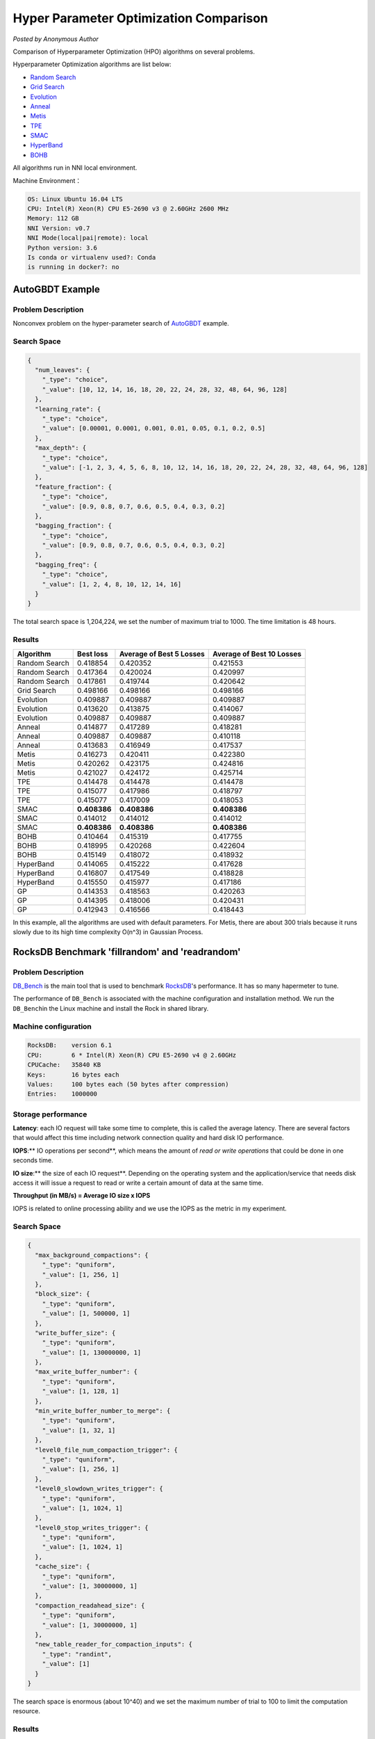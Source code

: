 Hyper Parameter Optimization Comparison
=======================================

*Posted by Anonymous Author*

Comparison of Hyperparameter Optimization (HPO) algorithms on several problems.

Hyperparameter Optimization algorithms are list below:


* `Random Search <../Tuner/BuiltinTuner.rst>`__
* `Grid Search <../Tuner/BuiltinTuner.rst>`__
* `Evolution <../Tuner/BuiltinTuner.rst>`__
* `Anneal <../Tuner/BuiltinTuner.rst>`__
* `Metis <../Tuner/BuiltinTuner.rst>`__
* `TPE <../Tuner/BuiltinTuner.rst>`__
* `SMAC <../Tuner/BuiltinTuner.rst>`__
* `HyperBand <../Tuner/BuiltinTuner.rst>`__
* `BOHB <../Tuner/BuiltinTuner.rst>`__

All algorithms run in NNI local environment.

Machine Environment：

.. code-block:: bash

   OS: Linux Ubuntu 16.04 LTS
   CPU: Intel(R) Xeon(R) CPU E5-2690 v3 @ 2.60GHz 2600 MHz
   Memory: 112 GB
   NNI Version: v0.7
   NNI Mode(local|pai|remote): local
   Python version: 3.6
   Is conda or virtualenv used?: Conda
   is running in docker?: no

AutoGBDT Example
----------------

Problem Description
^^^^^^^^^^^^^^^^^^^

Nonconvex problem on the hyper-parameter search of `AutoGBDT <../TrialExample/GbdtExample.rst>`__ example.

Search Space
^^^^^^^^^^^^

.. code-block:: json

   {
     "num_leaves": {
       "_type": "choice",
       "_value": [10, 12, 14, 16, 18, 20, 22, 24, 28, 32, 48, 64, 96, 128]
     },
     "learning_rate": {
       "_type": "choice",
       "_value": [0.00001, 0.0001, 0.001, 0.01, 0.05, 0.1, 0.2, 0.5]
     },
     "max_depth": {
       "_type": "choice",
       "_value": [-1, 2, 3, 4, 5, 6, 8, 10, 12, 14, 16, 18, 20, 22, 24, 28, 32, 48, 64, 96, 128]
     },
     "feature_fraction": {
       "_type": "choice",
       "_value": [0.9, 0.8, 0.7, 0.6, 0.5, 0.4, 0.3, 0.2]
     },
     "bagging_fraction": {
       "_type": "choice",
       "_value": [0.9, 0.8, 0.7, 0.6, 0.5, 0.4, 0.3, 0.2]
     },
     "bagging_freq": {
       "_type": "choice",
       "_value": [1, 2, 4, 8, 10, 12, 14, 16]
     }
   }

The total search space is 1,204,224, we set the number of maximum trial to 1000. The time limitation is 48 hours.

Results
^^^^^^^

.. list-table::
   :header-rows: 1
   :widths: auto

   * - Algorithm
     - Best loss
     - Average of Best 5 Losses
     - Average of Best 10 Losses
   * - Random Search
     - 0.418854
     - 0.420352
     - 0.421553
   * - Random Search
     - 0.417364
     - 0.420024
     - 0.420997
   * - Random Search
     - 0.417861
     - 0.419744
     - 0.420642
   * - Grid Search
     - 0.498166
     - 0.498166
     - 0.498166
   * - Evolution
     - 0.409887
     - 0.409887
     - 0.409887
   * - Evolution
     - 0.413620
     - 0.413875
     - 0.414067
   * - Evolution
     - 0.409887
     - 0.409887
     - 0.409887
   * - Anneal
     - 0.414877
     - 0.417289
     - 0.418281
   * - Anneal
     - 0.409887
     - 0.409887
     - 0.410118
   * - Anneal
     - 0.413683
     - 0.416949
     - 0.417537
   * - Metis
     - 0.416273
     - 0.420411
     - 0.422380
   * - Metis
     - 0.420262
     - 0.423175
     - 0.424816
   * - Metis
     - 0.421027
     - 0.424172
     - 0.425714
   * - TPE
     - 0.414478
     - 0.414478
     - 0.414478
   * - TPE
     - 0.415077
     - 0.417986
     - 0.418797
   * - TPE
     - 0.415077
     - 0.417009
     - 0.418053
   * - SMAC
     - **0.408386**
     - **0.408386**
     - **0.408386**
   * - SMAC
     - 0.414012
     - 0.414012
     - 0.414012
   * - SMAC
     - **0.408386**
     - **0.408386**
     - **0.408386**
   * - BOHB
     - 0.410464
     - 0.415319
     - 0.417755
   * - BOHB
     - 0.418995
     - 0.420268
     - 0.422604
   * - BOHB
     - 0.415149
     - 0.418072
     - 0.418932
   * - HyperBand
     - 0.414065
     - 0.415222
     - 0.417628
   * - HyperBand
     - 0.416807
     - 0.417549
     - 0.418828
   * - HyperBand
     - 0.415550
     - 0.415977
     - 0.417186
   * - GP
     - 0.414353
     - 0.418563
     - 0.420263
   * - GP
     - 0.414395
     - 0.418006
     - 0.420431
   * - GP
     - 0.412943
     - 0.416566
     - 0.418443


In this example, all the algorithms are used with default parameters. For Metis, there are about 300 trials because it runs slowly due to its high time complexity O(n^3) in Gaussian Process.

RocksDB Benchmark 'fillrandom' and 'readrandom'
-----------------------------------------------

Problem Description
^^^^^^^^^^^^^^^^^^^

`DB_Bench <https://github.com/facebook/rocksdb/wiki/Benchmarking-tools>`__ is the main tool that is used to benchmark `RocksDB <https://rocksdb.org/>`__\ 's performance. It has so many hapermeter to tune.

The performance of ``DB_Bench`` is associated with the machine configuration and installation method. We run the ``DB_Bench``\ in the Linux machine and install the Rock in shared library.

Machine configuration
^^^^^^^^^^^^^^^^^^^^^

.. code-block:: bash

   RocksDB:    version 6.1
   CPU:        6 * Intel(R) Xeon(R) CPU E5-2690 v4 @ 2.60GHz
   CPUCache:   35840 KB
   Keys:       16 bytes each
   Values:     100 bytes each (50 bytes after compression)
   Entries:    1000000

Storage performance
^^^^^^^^^^^^^^^^^^^

**Latency**\ : each IO request will take some time to complete, this is called the average latency. There are several factors that would affect this time including network connection quality and hard disk IO performance.

**IOPS**\ :** IO operations per second**\ , which means the amount of *read or write operations* that could be done in one seconds time.

**IO size**\ :** the size of each IO request**. Depending on the operating system and the application/service that needs disk access it will issue a request to read or write a certain amount of data at the same time.

**Throughput (in MB/s) = Average IO size x IOPS** 

IOPS is related to online processing ability and we use the IOPS as the metric in my experiment.

Search Space
^^^^^^^^^^^^

.. code-block:: json

   {
     "max_background_compactions": {
       "_type": "quniform",
       "_value": [1, 256, 1]
     },
     "block_size": {
       "_type": "quniform",
       "_value": [1, 500000, 1]
     },
     "write_buffer_size": {
       "_type": "quniform",
       "_value": [1, 130000000, 1]
     },
     "max_write_buffer_number": {
       "_type": "quniform",
       "_value": [1, 128, 1]
     },
     "min_write_buffer_number_to_merge": {
       "_type": "quniform",
       "_value": [1, 32, 1]
     },
     "level0_file_num_compaction_trigger": {
       "_type": "quniform",
       "_value": [1, 256, 1]
     },
     "level0_slowdown_writes_trigger": {
       "_type": "quniform",
       "_value": [1, 1024, 1]
     },
     "level0_stop_writes_trigger": {
       "_type": "quniform",
       "_value": [1, 1024, 1]
     },
     "cache_size": {
       "_type": "quniform",
       "_value": [1, 30000000, 1]
     },
     "compaction_readahead_size": {
       "_type": "quniform",
       "_value": [1, 30000000, 1]
     },
     "new_table_reader_for_compaction_inputs": {
       "_type": "randint",
       "_value": [1]
     }
   }

The search space is enormous (about 10^40) and we set the maximum number of trial to 100 to limit the computation resource.

Results
^^^^^^^

fillrandom' Benchmark
^^^^^^^^^^^^^^^^^^^^^

.. list-table::
   :header-rows: 1
   :widths: auto

   * - Model
     - Best IOPS (Repeat 1)
     - Best IOPS (Repeat 2)
     - Best IOPS (Repeat 3)
   * - Random
     - 449901
     - 427620
     - 477174
   * - Anneal
     - 461896
     - 467150
     - 437528
   * - Evolution
     - 436755
     - 389956
     - 389790
   * - TPE
     - 378346
     - 482316
     - 468989
   * - SMAC
     - 491067
     - 490472
     - **491136**
   * - Metis
     - 444920
     - 457060
     - 454438


Figure:


.. image:: ../../img/hpo_rocksdb_fillrandom.png
   :target: ../../img/hpo_rocksdb_fillrandom.png
   :alt: 


'readrandom' Benchmark
^^^^^^^^^^^^^^^^^^^^^^

.. list-table::
   :header-rows: 1
   :widths: auto

   * - Model
     - Best IOPS (Repeat 1)
     - Best IOPS (Repeat 2)
     - Best IOPS (Repeat 3)
   * - Random
     - 2276157
     - 2285301
     - 2275142
   * - Anneal
     - 2286330
     - 2282229
     - 2284012
   * - Evolution
     - 2286524
     - 2283673
     - 2283558
   * - TPE
     - 2287366
     - 2282865
     - 2281891
   * - SMAC
     - 2270874
     - 2284904
     - 2282266
   * - Metis
     - **2287696**
     - 2283496
     - 2277701


Figure:


.. image:: ../../img/hpo_rocksdb_readrandom.png
   :target: ../../img/hpo_rocksdb_readrandom.png
   :alt: 

